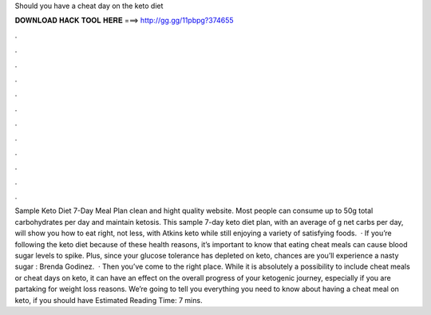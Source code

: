 Should you have a cheat day on the keto diet

𝐃𝐎𝐖𝐍𝐋𝐎𝐀𝐃 𝐇𝐀𝐂𝐊 𝐓𝐎𝐎𝐋 𝐇𝐄𝐑𝐄 ===> http://gg.gg/11pbpg?374655

.

.

.

.

.

.

.

.

.

.

.

.

Sample Keto Diet 7-Day Meal Plan clean and hight quality website. Most people can consume up to 50g total carbohydrates per day and maintain ketosis. This sample 7-day keto diet plan, with an average of g net carbs per day, will show you how to eat right, not less, with Atkins keto while still enjoying a variety of satisfying foods.  · If you’re following the keto diet because of these health reasons, it’s important to know that eating cheat meals can cause blood sugar levels to spike. Plus, since your glucose tolerance has depleted on keto, chances are you’ll experience a nasty sugar : Brenda Godinez.  · Then you’ve come to the right place. While it is absolutely a possibility to include cheat meals or cheat days on keto, it can have an effect on the overall progress of your ketogenic journey, especially if you are partaking for weight loss reasons. We’re going to tell you everything you need to know about having a cheat meal on keto, if you should have Estimated Reading Time: 7 mins.